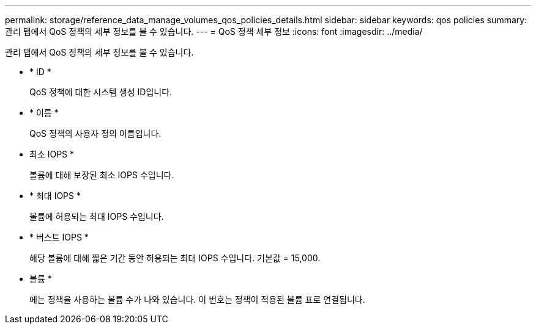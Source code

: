 ---
permalink: storage/reference_data_manage_volumes_qos_policies_details.html 
sidebar: sidebar 
keywords: qos policies 
summary: 관리 탭에서 QoS 정책의 세부 정보를 볼 수 있습니다. 
---
= QoS 정책 세부 정보
:icons: font
:imagesdir: ../media/


[role="lead"]
관리 탭에서 QoS 정책의 세부 정보를 볼 수 있습니다.

* * ID *
+
QoS 정책에 대한 시스템 생성 ID입니다.

* * 이름 *
+
QoS 정책의 사용자 정의 이름입니다.

* 최소 IOPS *
+
볼륨에 대해 보장된 최소 IOPS 수입니다.

* * 최대 IOPS *
+
볼륨에 허용되는 최대 IOPS 수입니다.

* * 버스트 IOPS *
+
해당 볼륨에 대해 짧은 기간 동안 허용되는 최대 IOPS 수입니다. 기본값 = 15,000.

* 볼륨 *
+
에는 정책을 사용하는 볼륨 수가 나와 있습니다. 이 번호는 정책이 적용된 볼륨 표로 연결됩니다.


